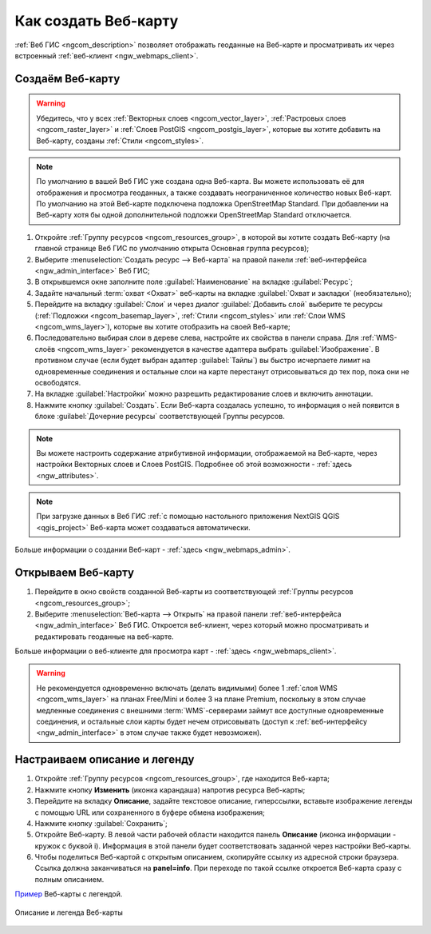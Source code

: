 .. _ngcom_webmap_create:

Как создать Веб-карту
=====================

:ref:`Веб ГИС <ngcom_description>` позволяет отображать геоданные на Веб-карте и просматривать их через встроенный :ref:`веб-клиент <ngw_webmaps_client>`.

Создаём Веб-карту 
-----------------

.. warning:: 
	Убедитесь, что у всех :ref:`Векторных слоев <ngcom_vector_layer>`, :ref:`Растровых слоев <ngcom_raster_layer>` и :ref:`Слоев PostGIS <ngcom_postgis_layer>`, которые вы хотите добавить на Веб-карту, созданы :ref:`Стили <ngcom_styles>`.

.. note:: 
	По умолчанию в вашей Веб ГИС уже создана одна Веб-карта. Вы можете использовать её для отображения и просмотра геоданных, а также создавать неограниченное количество новых Веб-карт. По умолчанию на этой Веб-карте подключена подложка OpenStreetMap Standard. При добавлении на Веб-карту хотя бы одной дополнительной подложки OpenStreetMap Standard отключается.

#. Откройте :ref:`Группу ресурсов <ngcom_resources_group>`, в которой вы хотите создать Веб-карту (на главной странице Веб ГИС по умолчанию открыта Основная группа ресурсов);
#. Выберите :menuselection:`Создать ресурс --> Веб-карта` на правой панели :ref:`веб-интерфейса <ngw_admin_interface>` Веб ГИС;
#. В открывшемся окне заполните поле :guilabel:`Наименование` на вкладке :guilabel:`Ресурс`;
#. Задайте начальный :term:`охват <Охват>` веб-карты на вкладке :guilabel:`Охват и закладки` (необязательно);
#. Перейдите на вкладку :guilabel:`Слои` и через диалог :guilabel:`Добавить слой` выберите те ресурсы (:ref:`Подложки <ngcom_basemap_layer>`, :ref:`Стили <ngcom_styles>` или :ref:`Слои WMS <ngcom_wms_layer>`), которые вы хотите отобразить на своей Веб-карте;
#. Последовательно выбирая слои в дереве слева, настройте их свойства в панели справа. Для :ref:`WMS-слоёв <ngcom_wms_layer>` рекомендуется в качестве адаптера выбрать :guilabel:`Изображение`. В противном случае (если будет выбран адаптер :guilabel:`Тайлы`) вы быстро исчерпаете лимит на одновременные соединения и остальные слои на карте перестанут отрисовываться до тех пор, пока они не освободятся.
#. На вкладке :guilabel:`Настройки` можно разрешить редактирование слоев и включить аннотации.
#. Нажмите кнопку :guilabel:`Создать`. Если Веб-карта создалась успешно, то информация о ней появится в блоке :guilabel:`Дочерние ресурсы` соответствующей Группы ресурсов.

.. note:: 
	Вы можете настроить содержание атрибутивной информации, отображаемой на Веб-карте, через настройки Векторных слоев и Слоев PostGIS. Подробнее об этой возможности - :ref:`здесь <ngw_attributes>`.

.. note:: 
	При загрузке данных в Веб ГИС :ref:`с помощью настольного приложения NextGIS QGIS <qgis_project>` Веб-карта может создаваться автоматически.

Больше информации о создании Веб-карт - :ref:`здесь <ngw_webmaps_admin>`.

Открываем Веб-карту
-------------------

#. Перейдите в окно свойств созданной Веб-карты из соответствующей :ref:`Группы ресурсов <ngcom_resources_group>`;
#. Выберите :menuselection:`Веб-карта --> Открыть` на правой панели :ref:`веб-интерфейса <ngw_admin_interface>` Веб ГИС. Откроется веб-клиент, через который можно просматривать и редактировать геоданные на веб-карте.

Больше информации о веб-клиенте для просмотра карт - :ref:`здесь <ngw_webmaps_client>`.

.. warning::
    Не рекомендуется одновременно включать (делать видимыми) более 1 :ref:`слоя WMS <ngcom_wms_layer>` на планах Free/Mini и более 3 на плане Premium, поскольку в этом случае медленные соединения с внешними :term:`WMS`-серверами займут все доступные одновременные соединения, и остальные слои карты будет нечем отрисовывать (доступ к :ref:`веб-интерфейсу <ngw_admin_interface>` в этом случае также будет невозможен).


Настраиваем описание и легенду
------------------------------

#. Откройте :ref:`Группу ресурсов <ngcom_resources_group>`, где находится Веб-карта;
#. Нажмите кнопку **Изменить** (иконка карандаша) напротив ресурса Веб-карты;
#. Перейдите на вкладку **Описание**, задайте текстовое описание, гиперссылки, вставьте изображение легенды с помощью URL или сохраненного в буфере обмена изображения;
#. Нажмите кнопку :guilabel:`Сохранить`;
#. Откройте Веб-карту. В левой части рабочей области находится панель **Описание** (иконка информации - кружок с буквой i). Информация в этой панели будет соответствовать заданной через настройки Веб-карты.
#. Чтобы поделиться Веб-картой с открытым описанием, скопируйте ссылку из адресной строки браузера. Ссылка должна заканчиваться на **panel=info**. При переходе по такой ссылке откроется Веб-карта сразу с полным описанием.

`Пример <https://demo.nextgis.ru/resource/5467/display?panel=info>`_  Веб-карты с легендой.

.. figure:: _static/Legend_1_ru.png
   :name: Legend_1
   :align: center
   :width: 20cm
   
   Описание и легенда Веб-карты
